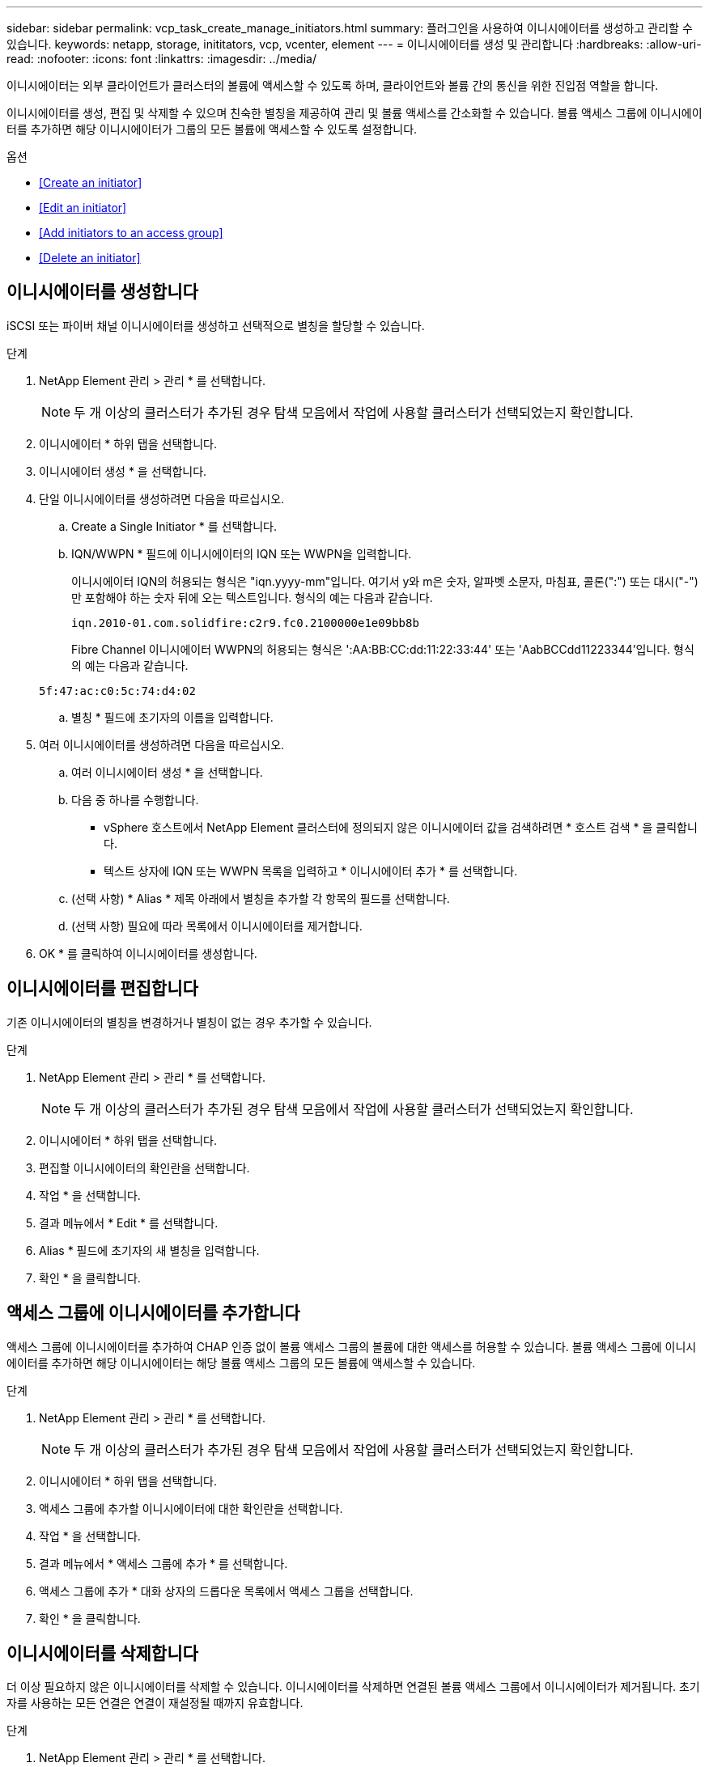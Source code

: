 ---
sidebar: sidebar 
permalink: vcp_task_create_manage_initiators.html 
summary: 플러그인을 사용하여 이니시에이터를 생성하고 관리할 수 있습니다. 
keywords: netapp, storage, inititators, vcp, vcenter, element 
---
= 이니시에이터를 생성 및 관리합니다
:hardbreaks:
:allow-uri-read: 
:nofooter: 
:icons: font
:linkattrs: 
:imagesdir: ../media/


[role="lead"]
이니시에이터는 외부 클라이언트가 클러스터의 볼륨에 액세스할 수 있도록 하며, 클라이언트와 볼륨 간의 통신을 위한 진입점 역할을 합니다.

이니시에이터를 생성, 편집 및 삭제할 수 있으며 친숙한 별칭을 제공하여 관리 및 볼륨 액세스를 간소화할 수 있습니다. 볼륨 액세스 그룹에 이니시에이터를 추가하면 해당 이니시에이터가 그룹의 모든 볼륨에 액세스할 수 있도록 설정합니다.

.옵션
* <<Create an initiator>>
* <<Edit an initiator>>
* <<Add initiators to an access group>>
* <<Delete an initiator>>




== 이니시에이터를 생성합니다

iSCSI 또는 파이버 채널 이니시에이터를 생성하고 선택적으로 별칭을 할당할 수 있습니다.

.단계
. NetApp Element 관리 > 관리 * 를 선택합니다.
+

NOTE: 두 개 이상의 클러스터가 추가된 경우 탐색 모음에서 작업에 사용할 클러스터가 선택되었는지 확인합니다.

. 이니시에이터 * 하위 탭을 선택합니다.
. 이니시에이터 생성 * 을 선택합니다.
. 단일 이니시에이터를 생성하려면 다음을 따르십시오.
+
.. Create a Single Initiator * 를 선택합니다.
.. IQN/WWPN * 필드에 이니시에이터의 IQN 또는 WWPN을 입력합니다.
+
이니시에이터 IQN의 허용되는 형식은 "iqn.yyyy-mm"입니다. 여기서 y와 m은 숫자, 알파벳 소문자, 마침표, 콜론(":") 또는 대시("-")만 포함해야 하는 숫자 뒤에 오는 텍스트입니다. 형식의 예는 다음과 같습니다.

+
[listing]
----
iqn.2010-01.com.solidfire:c2r9.fc0.2100000e1e09bb8b
----
+
Fibre Channel 이니시에이터 WWPN의 허용되는 형식은 ':AA:BB:CC:dd:11:22:33:44' 또는 'AabBCCdd11223344'입니다. 형식의 예는 다음과 같습니다.

+
[listing]
----
5f:47:ac:c0:5c:74:d4:02
----
.. 별칭 * 필드에 초기자의 이름을 입력합니다.


. 여러 이니시에이터를 생성하려면 다음을 따르십시오.
+
.. 여러 이니시에이터 생성 * 을 선택합니다.
.. 다음 중 하나를 수행합니다.
+
*** vSphere 호스트에서 NetApp Element 클러스터에 정의되지 않은 이니시에이터 값을 검색하려면 * 호스트 검색 * 을 클릭합니다.
*** 텍스트 상자에 IQN 또는 WWPN 목록을 입력하고 * 이니시에이터 추가 * 를 선택합니다.


.. (선택 사항) * Alias * 제목 아래에서 별칭을 추가할 각 항목의 필드를 선택합니다.
.. (선택 사항) 필요에 따라 목록에서 이니시에이터를 제거합니다.


. OK * 를 클릭하여 이니시에이터를 생성합니다.




== 이니시에이터를 편집합니다

기존 이니시에이터의 별칭을 변경하거나 별칭이 없는 경우 추가할 수 있습니다.

.단계
. NetApp Element 관리 > 관리 * 를 선택합니다.
+

NOTE: 두 개 이상의 클러스터가 추가된 경우 탐색 모음에서 작업에 사용할 클러스터가 선택되었는지 확인합니다.

. 이니시에이터 * 하위 탭을 선택합니다.
. 편집할 이니시에이터의 확인란을 선택합니다.
. 작업 * 을 선택합니다.
. 결과 메뉴에서 * Edit * 를 선택합니다.
. Alias * 필드에 초기자의 새 별칭을 입력합니다.
. 확인 * 을 클릭합니다.




== 액세스 그룹에 이니시에이터를 추가합니다

액세스 그룹에 이니시에이터를 추가하여 CHAP 인증 없이 볼륨 액세스 그룹의 볼륨에 대한 액세스를 허용할 수 있습니다. 볼륨 액세스 그룹에 이니시에이터를 추가하면 해당 이니시에이터는 해당 볼륨 액세스 그룹의 모든 볼륨에 액세스할 수 있습니다.

.단계
. NetApp Element 관리 > 관리 * 를 선택합니다.
+

NOTE: 두 개 이상의 클러스터가 추가된 경우 탐색 모음에서 작업에 사용할 클러스터가 선택되었는지 확인합니다.

. 이니시에이터 * 하위 탭을 선택합니다.
. 액세스 그룹에 추가할 이니시에이터에 대한 확인란을 선택합니다.
. 작업 * 을 선택합니다.
. 결과 메뉴에서 * 액세스 그룹에 추가 * 를 선택합니다.
. 액세스 그룹에 추가 * 대화 상자의 드롭다운 목록에서 액세스 그룹을 선택합니다.
. 확인 * 을 클릭합니다.




== 이니시에이터를 삭제합니다

더 이상 필요하지 않은 이니시에이터를 삭제할 수 있습니다. 이니시에이터를 삭제하면 연결된 볼륨 액세스 그룹에서 이니시에이터가 제거됩니다. 초기자를 사용하는 모든 연결은 연결이 재설정될 때까지 유효합니다.

.단계
. NetApp Element 관리 > 관리 * 를 선택합니다.
+

NOTE: 두 개 이상의 클러스터가 추가된 경우 탐색 모음에서 작업에 사용할 클러스터가 선택되었는지 확인합니다.

. 이니시에이터 * 하위 탭을 선택합니다.
. 삭제할 이니시에이터에 대한 확인란을 선택합니다.
. 작업 * 을 선택합니다.
. 결과 메뉴에서 * 삭제 * 를 선택합니다.
. 작업을 확인합니다.


[discrete]
== 자세한 내용을 확인하십시오

* https://docs.netapp.com/us-en/hci/index.html["NetApp HCI 문서"^]
* https://www.netapp.com/data-storage/solidfire/documentation["SolidFire 및 요소 리소스 페이지입니다"^]

